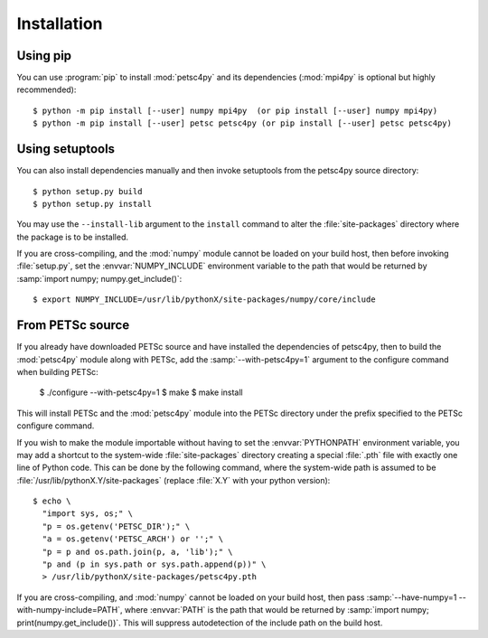 Installation
============
.. _petsc4py_install:


Using **pip**
-------------

You can use :program:`pip` to install :mod:`petsc4py` and its
dependencies (:mod:`mpi4py` is optional but highly recommended)::

  $ python -m pip install [--user] numpy mpi4py  (or pip install [--user] numpy mpi4py)
  $ python -m pip install [--user] petsc petsc4py (or pip install [--user] petsc petsc4py)


Using **setuptools**
--------------------

You can also install dependencies manually and then invoke setuptools from the
petsc4py source directory::

  $ python setup.py build
  $ python setup.py install

You may use the ``--install-lib`` argument to the ``install`` command to alter
the :file:`site-packages` directory where the package is to be installed.

If you are cross-compiling, and the :mod:`numpy` module cannot be loaded on
your build host, then before invoking :file:`setup.py`, set the
:envvar:`NUMPY_INCLUDE` environment variable to the path that would be returned
by :samp:`import numpy; numpy.get_include()`::

  $ export NUMPY_INCLUDE=/usr/lib/pythonX/site-packages/numpy/core/include


From PETSc source
-----------------

If you already have downloaded PETSc source and have installed the dependencies
of petsc4py, then to build the :mod:`petsc4py` module along with PETSc, add the
:samp:`--with-petsc4py=1` argument to the configure command when building
PETSc:

  $ ./configure --with-petsc4py=1
  $ make
  $ make install

This will install PETSc and the :mod:`petsc4py` module into the PETSc directory
under the prefix specified to the PETSc configure command.

If you wish to make the module importable without having to set the
:envvar:`PYTHONPATH` environment variable, you may add a shortcut to the
system-wide :file:`site-packages` directory creating a special :file:`.pth`
file with exactly one line of Python code. This can be done by the following
command, where the system-wide path is assumed to be
:file:`/usr/lib/pythonX.Y/site-packages` (replace :file:`X.Y` with your python
version)::

  $ echo \
    "import sys, os;" \
    "p = os.getenv('PETSC_DIR');" \
    "a = os.getenv('PETSC_ARCH') or '';" \
    "p = p and os.path.join(p, a, 'lib');" \
    "p and (p in sys.path or sys.path.append(p))" \
    > /usr/lib/pythonX/site-packages/petsc4py.pth

If you are cross-compiling, and :mod:`numpy` cannot be loaded on your build
host, then pass :samp:`--have-numpy=1 --with-numpy-include=PATH`, where
:envvar:`PATH` is the path that would be returned by :samp:`import numpy;
print(numpy.get_include())`. This will suppress autodetection of the include
path on the build host.
